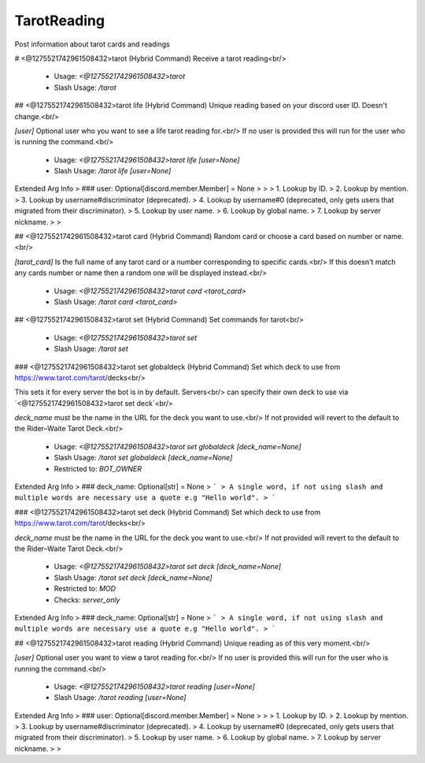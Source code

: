 TarotReading
============

Post information about tarot cards and readings

# <@1275521742961508432>tarot (Hybrid Command)
Receive a tarot reading<br/>
 - Usage: `<@1275521742961508432>tarot`
 - Slash Usage: `/tarot`


## <@1275521742961508432>tarot life (Hybrid Command)
Unique reading based on your discord user ID. Doesn't change.<br/>

`[user]` Optional user who you want to see a life tarot reading for.<br/>
If no user is provided this will run for the user who is running the command.<br/>
 - Usage: `<@1275521742961508432>tarot life [user=None]`
 - Slash Usage: `/tarot life [user=None]`
Extended Arg Info
> ### user: Optional[discord.member.Member] = None
> 
> 
>     1. Lookup by ID.
>     2. Lookup by mention.
>     3. Lookup by username#discriminator (deprecated).
>     4. Lookup by username#0 (deprecated, only gets users that migrated from their discriminator).
>     5. Lookup by user name.
>     6. Lookup by global name.
>     7. Lookup by server nickname.
> 
>     


## <@1275521742961508432>tarot card (Hybrid Command)
Random card or choose a card based on number or name.<br/>

`[tarot_card]` Is the full name of any tarot card or a number corresponding to specific cards.<br/>
If this doesn't match any cards number or name then a random one will be displayed instead.<br/>
 - Usage: `<@1275521742961508432>tarot card <tarot_card>`
 - Slash Usage: `/tarot card <tarot_card>`


## <@1275521742961508432>tarot set (Hybrid Command)
Set commands for tarot<br/>
 - Usage: `<@1275521742961508432>tarot set`
 - Slash Usage: `/tarot set`


### <@1275521742961508432>tarot set globaldeck (Hybrid Command)
Set which deck to use from https://www.tarot.com/tarot/decks<br/>

This sets it for every server the bot is in by default. Servers<br/>
can specify their own deck to use via `<@1275521742961508432>tarot set deck`<br/>

`deck_name` must be the name in the URL for the deck you want to use.<br/>
If not provided will revert to the default to the Rider–Waite Tarot Deck.<br/>
 - Usage: `<@1275521742961508432>tarot set globaldeck [deck_name=None]`
 - Slash Usage: `/tarot set globaldeck [deck_name=None]`
 - Restricted to: `BOT_OWNER`
Extended Arg Info
> ### deck_name: Optional[str] = None
> ```
> A single word, if not using slash and multiple words are necessary use a quote e.g "Hello world".
> ```


### <@1275521742961508432>tarot set deck (Hybrid Command)
Set which deck to use from https://www.tarot.com/tarot/decks<br/>

`deck_name` must be the name in the URL for the deck you want to use.<br/>
If not provided will revert to the default to the Rider–Waite Tarot Deck.<br/>
 - Usage: `<@1275521742961508432>tarot set deck [deck_name=None]`
 - Slash Usage: `/tarot set deck [deck_name=None]`
 - Restricted to: `MOD`
 - Checks: `server_only`
Extended Arg Info
> ### deck_name: Optional[str] = None
> ```
> A single word, if not using slash and multiple words are necessary use a quote e.g "Hello world".
> ```


## <@1275521742961508432>tarot reading (Hybrid Command)
Unique reading as of this very moment.<br/>

`[user]` Optional user you want to view a tarot reading for.<br/>
If no user is provided this will run for the user who is running the command.<br/>
 - Usage: `<@1275521742961508432>tarot reading [user=None]`
 - Slash Usage: `/tarot reading [user=None]`
Extended Arg Info
> ### user: Optional[discord.member.Member] = None
> 
> 
>     1. Lookup by ID.
>     2. Lookup by mention.
>     3. Lookup by username#discriminator (deprecated).
>     4. Lookup by username#0 (deprecated, only gets users that migrated from their discriminator).
>     5. Lookup by user name.
>     6. Lookup by global name.
>     7. Lookup by server nickname.
> 
>     


